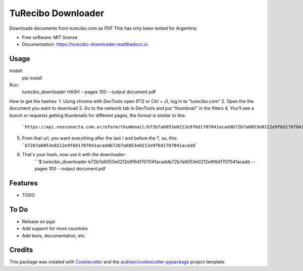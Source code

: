 ===================
TuRecibo Downloader
===================


.. image:: https://img.shields.io/pypi/v/turecibo_downloader.svg
        :target: https://pypi.python.org/pypi/turecibo_downloader

.. image:: https://img.shields.io/travis/gbourdin/turecibo_downloader.svg
        :target: https://travis-ci.org/gbourdin/turecibo_downloader

.. image:: https://readthedocs.org/projects/turecibo-downloader/badge/?version=latest
        :target: https://turecibo-downloader.readthedocs.io/en/latest/?badge=latest
        :alt: Documentation Status




Downloads documents from turecibo.com as PDF
This has only been tested for Argentina. 


* Free software: MIT license
* Documentation: https://turecibo-downloader.readthedocs.io.


Usage
--------
Install:
    pip install 

Run:
    turecibo_downloader HASH --pages 100 --output document.pdf

How to get the hashes:
1. Using chrome with DevTools open (F12 or Ctrl + J), log in to "turecibo.com"
2. Open the the document you want to download
3. Go to the network tab in DevTools and put "thumbnail" in the filters
4. You'll see a bunch or requests getting thumbnails for different pages, the format is similar to this:
    ```https://api.nosconecta.com.ar/eform/thumbnail/b72b7a6053e0212e9f6d1707041acaddb72b7a6053e0212e9f6d1707041acadd?page=1```
5. From that url, you want everything after the last / and before the ?, so, this: ```b72b7a6053e0212e9f6d1707041acaddb72b7a6053e0212e9f6d1707041acadd```
6. That's your hash, now use it with the downloader:
    ```$ turecibo_downloader b72b7a6053e0212e9f6d1707041acaddb72b7a6053e0212e9f6d1707041acadd --pages 100 --output document.pdf   

Features
--------

* TODO

To Do
-----
* Release on pypi
* Add support for more countries
* Add tests, documentation, etc.


Credits
-------

This package was created with Cookiecutter_ and the `audreyr/cookiecutter-pypackage`_ project template.

.. _Cookiecutter: https://github.com/audreyr/cookiecutter
.. _`audreyr/cookiecutter-pypackage`: https://github.com/audreyr/cookiecutter-pypackage
